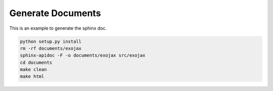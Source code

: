 Generate Documents
==============================

This is an example to generate the sphinx doc.

.. code:: python3

    python setup.py install
    rm -rf documents/exojax
    sphinx-apidoc -F -o documents/exojax src/exojax
    cd documents
    make clean
    make html
